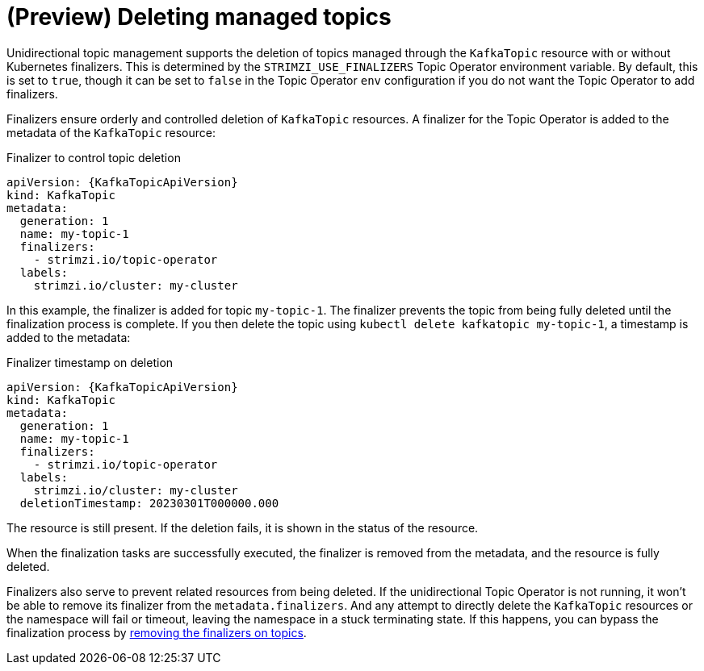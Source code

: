 // Module included in the following assemblies:
//
// assembly-using-the-topic-operator.adoc

[id='con-deleting-managed-topics-{context}']
= (Preview) Deleting managed topics

[role="_abstract"]
Unidirectional topic management supports the deletion of topics managed through the `KafkaTopic` resource with or without Kubernetes finalizers.
This is determined by the `STRIMZI_USE_FINALIZERS` Topic Operator environment variable.
By default, this is set to `true`, though it can be set to `false` in the Topic Operator `env` configuration if you do not want the Topic Operator to add finalizers.

Finalizers ensure orderly and controlled deletion of `KafkaTopic` resources.
A finalizer for the Topic Operator is added to the metadata of the `KafkaTopic` resource:

.Finalizer to control topic deletion
[source,shell,subs="+attributes"]
----
apiVersion: {KafkaTopicApiVersion}
kind: KafkaTopic
metadata:
  generation: 1
  name: my-topic-1
  finalizers: 
    - strimzi.io/topic-operator
  labels:
    strimzi.io/cluster: my-cluster
----

In this example, the finalizer is added for topic `my-topic-1`.
The finalizer prevents the topic from being fully deleted until the finalization process is complete.
If you then delete the topic using `kubectl delete kafkatopic my-topic-1`, a timestamp is added to the metadata:

.Finalizer timestamp on deletion
[source,shell,subs="+attributes"]
----
apiVersion: {KafkaTopicApiVersion}
kind: KafkaTopic
metadata:
  generation: 1
  name: my-topic-1
  finalizers: 
    - strimzi.io/topic-operator
  labels:
    strimzi.io/cluster: my-cluster
  deletionTimestamp: 20230301T000000.000  
----

The resource is still present.
If the deletion fails, it is shown in the status of the resource.

When the finalization tasks are successfully executed, the finalizer is removed from the metadata, and the resource is fully deleted.  

Finalizers also serve to prevent related resources from being deleted. 
If the unidirectional Topic Operator is not running, it won't be able to remove its finalizer from the `metadata.finalizers`. 
And any attempt to directly delete the `KafkaTopic` resources or the namespace will fail or timeout, leaving the namespace in a stuck terminating state.
If this happens, you can bypass the finalization process by xref:con-removing-topic-finalizers-{context}[removing the finalizers on topics]. 